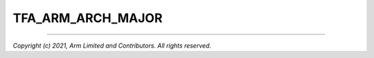 TFA_ARM_ARCH_MAJOR
==================

.. default-domain:: cmake

.. variable:: TFA_ARM_ARCH_MAJOR

    The major version of the Arm architecture targeted. It is numeric, and is
    derived from ``CMAKE_SYSTEM_ARCH``.

--------------

*Copyright (c) 2021, Arm Limited and Contributors. All rights reserved.*
